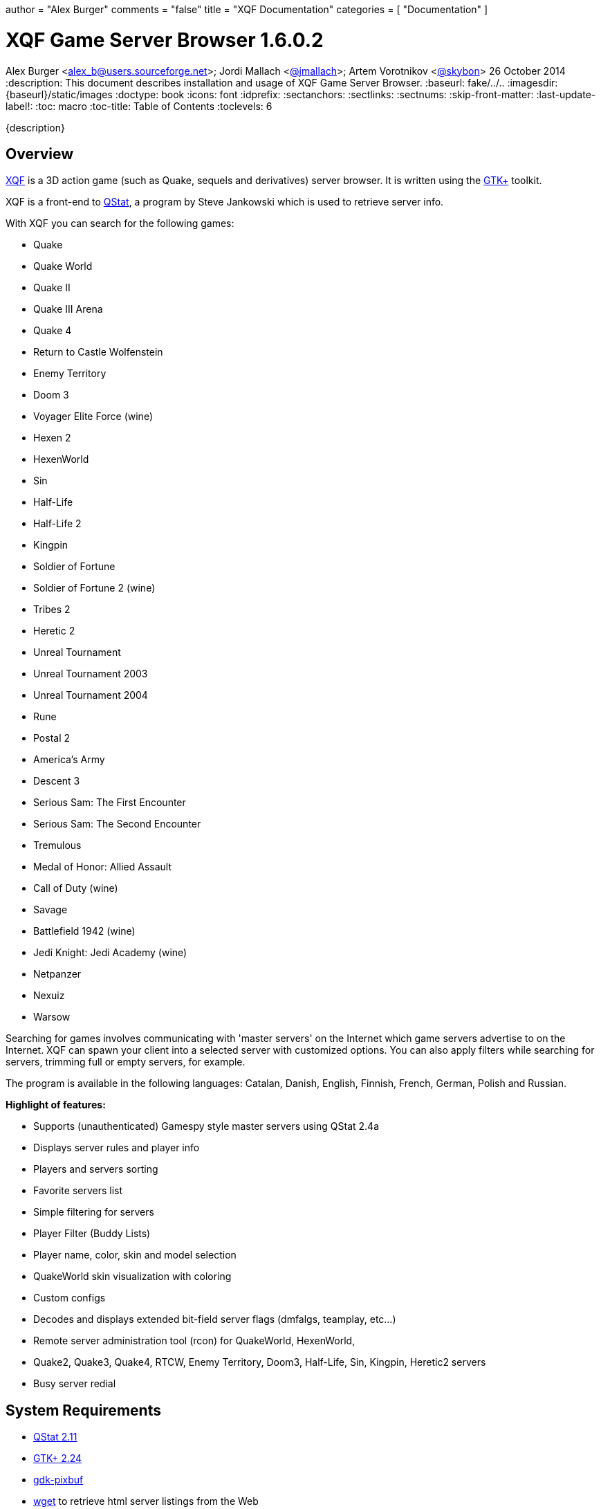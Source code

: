 +++
author = "Alex Burger"
comments = "false"
title = "XQF Documentation"
categories = [ "Documentation" ]
+++

= XQF Game Server Browser 1.6.0.2
Alex Burger <alex_b@users.sourceforge.net>; Jordi Mallach <https://github.com/jmallach[@jmallach]>; Artem Vorotnikov <https://github.com/skybon[@skybon]>
26 October 2014
:description: This document describes installation and usage of XQF Game Server Browser.
:baseurl: fake/../..
:imagesdir: {baseurl}/static/images
:doctype: book
:icons: font
:idprefix:
:sectanchors:
:sectlinks:
:sectnums:
:skip-front-matter:
:last-update-label!:
:toc: macro
:toc-title: Table of Contents
:toclevels: 6

{description}

toc::[]

== Overview
https://xqf.github.io[XQF] is a 3D action game (such as Quake, sequels and derivatives) server browser. It is written using the http://gtk.org[GTK+] toolkit.

XQF is a front-end to http://qstat.org[QStat], a program by Steve Jankowski which is used to retrieve server info.

With XQF you can search for the following games:

* Quake
* Quake World
* Quake II
* Quake III Arena
* Quake 4
* Return to Castle Wolfenstein
* Enemy Territory
* Doom 3
* Voyager Elite Force (wine)
* Hexen 2
* HexenWorld
* Sin
* Half-Life
* Half-Life 2
* Kingpin
* Soldier of Fortune
* Soldier of Fortune 2 (wine)
* Tribes 2
* Heretic 2
* Unreal Tournament
* Unreal Tournament 2003
* Unreal Tournament 2004
* Rune
* Postal 2
* America's Army
* Descent 3
* Serious Sam: The First Encounter
* Serious Sam: The Second Encounter
* Tremulous
* Medal of Honor: Allied Assault
* Call of Duty (wine)
* Savage
* Battlefield 1942 (wine)
* Jedi Knight: Jedi Academy (wine)
* Netpanzer
* Nexuiz
* Warsow

Searching for games involves communicating with 'master servers' on the Internet which game servers advertise to on the Internet. XQF can spawn your client into a selected server with customized options.  You can also apply filters while searching for servers, trimming full or empty servers, for example.

The program is available in the following languages: Catalan, Danish, English, Finnish, French, German, Polish and Russian.

*Highlight of features:*

* Supports (unauthenticated) Gamespy style master servers using QStat 2.4a
* Displays server rules and player info
* Players and servers sorting
* Favorite servers list
* Simple filtering for servers
* Player Filter (Buddy Lists)
* Player name, color, skin and model selection
* QuakeWorld skin visualization with coloring
* Custom configs
* Decodes and displays extended bit-field server flags (dmfalgs, teamplay, etc...)
* Remote server administration tool (rcon) for QuakeWorld, HexenWorld,
* Quake2, Quake3, Quake4, RTCW, Enemy Territory, Doom3, Half-Life, Sin, Kingpin, Heretic2 servers
* Busy server redial

== System Requirements

* http://qstat.org[QStat 2.11]
* http://gtk.org[GTK+ 2.24]
* http://developer.gnome.org/arch/imaging/gdkpixbuf.html[gdk-pixbuf]
* ftp://ftp.gnu.org/gnu/wget/[wget] to retrieve html server listings from the Web
* optionally http://aluigi.altervista.org/papers.htm#gslist[gslist] if you want to access the http://www.gamespy.com/[Gamespy] master. See below for <<gslist,instructions>>.

== Downloading
XQF can be downloaded as a pre-compiled binary for some distributions, or as source code. The source code can be downloaded as either a .tar.gz file or via Git.

== Changelog

Please see <<changelog/index.adoc#,Change Log>>

== Installation / Compiling

=== Loki-Setup installer

Execute the commands (substitute xxx with the actual version number):

[source, bash]
----
chmod 755 xqf-xxx.x86.run
./xqf-xxx.x86.run
----

The installer alreay includes suitable versions of qstat and GeoIP. You still need to install the gdk-pixbuf package provided by your distribution. The installer itself additionally depends on libxml1 and libglade.

=== RPM Binary package

As root, execute the command (substitute xxx with the actual version number):

[source, bash]
----
rpm -Uvh xqf.xxx.i586.rpm
----

The RPM package depends on qstat, GeoIP and gdk-pixbuf. The latter is usually provided by your distribution whereas qstat and GeoIP packages can be downloaded from the XQF home page.

=== DEB Binary package

As root, execute the command (substitute xxx with the actual version number):

[source, bash]
----
dpkg -i xqf_xxx-v_arch.deb
----

=== tar.gz source code

Make sure you have the development packages of GTK+, gdk-pixbuf, GLib and X installed.

Extract the source code (substitute xxx with the actual version number):

[source, bash]
----
tar xvfz xqf-xxx.tar.gz
cd xqf-*
./configure
make
make install
----

The default location for XQF is /usr/local/bin.
You can optionally compile XQF with support for GeoIP (http://www.maxmind.com/download/geoip/api/c/).

=== Git source code

Compiling git snapshots requires that you have recent versions of automake, autoconf, libtool and gettext installed. You also need to have GTK+ development packages installed.

[source, bash]
----
./autogen.sh
./configure
make
make install
----

The default location for XQF is /usr/local/bin.

== Using XQF

=== Launching XQF
The first time you launch XQF, it will attempt to search for games in your path.  If any are found, it will automatically configure the command line for the game and attempt to configure the game directory based on the command line found.  This should work with most native games. Wine games need to be configured manually.

If no games are found, the Source list will show ALL supported games.  If XQF finds one or more supported games, it will only show CONFIGURED games in the Source column.  See the Preferences / Appearance menu documentation for more information.

XQF accepts several command line parameters:

* _--launch "[SERVERTYPE] IP"_:  adds the server specified with IP (e.g. 10.10.0.1:27666) to the favorites, queries it and launches the game. XQF tries to automatically determine the correct game based on the port. If the autodetections fails XQF will ask you for the game. Alternatively you may directly specify the game type on the command line (e.g. Q3S).
* _--add    "[SERVERTYPE] IP"_: adds the specified server to the favories and queries it. Basically the same as --launch except that the game is not launched ;-)
* _--debug <level>_:  set the specified debug level. Use this if you experience problems with XQF. Level 3 is usually sufficient for debugging most problems. Higher levels product lots of output.
* _--version_: prints the version of XQF.
XQF is normally installed into /usr/local/bin.  If /usr/local/bin is not in your path, launch xqf with:

[source, bash]
----
/usr/local/bin/xqf
----

You can also add the directory to your path, or simply make a symbolic link in /usr/bin.

[source, bash]
----
ln -s /usr/local/bin/xqf /usr/bin/xqf
----

=== Configuring XQF
Please see the <<preferences,Menu Bar / Preferences>> section for a description of the Preferences menu items.

==== Toolbar
*Update, Refresh, Refresh Selected, Stop, Connect, Observe, Record S Filter, P Filter, SF Cfg, PF Cfg*

> *Update:*
>
> > See 'View - Update from Master'
>
> *Refresh:*
>
> > See 'View - Refresh
>
> *Refresh Selected:*
>
> > See 'View - Refresh Selected'
>
> *Stop:*
>
> > Abort the current task
>
> *Connect:*
>
> > See 'Server - Connect'
>
> *Observe:*
>
> > See 'Server - Observer'
>
> *Record:*
>
> > See 'Server - Record Demo'
>
> *S Filter:*
>
> > Enable the currently selected Server filter
>
> *P Filter:*
>
> > Enable the currently selected Player filter

==== Window Panes
Left pane: Source

Top pane: Server list

Middle bottom pane: Player list

Bottom right pane: Server info

While in the Server pane:

* Left double-click launches game on selected server.
* Right click pops up server option menu.
* Middle click selects one server and refreshes its information.
* Clicking on a map name for Quake3 based games (Wolfenstein etc) will bring up a map screen shot if it exists in the .PK3 file.  Otherwise an 'X' will appear.
* The Map column will show red -- if the map has not been detected on your computer.  Works with Q3, RTCW, UT, Rune and UT2.
* The Players column will show the number of private clients reserved on the server in brackets ().  Example: 5/14(-2) is 5 players out of 14 with 2 reserved.

While in the Server, Player or Server info pane:

* Clicking on a column name causes the list to be re-sorted

==== Bottom status bar
Left bar: Current XQF activity

Middle bar: Filter information

Right bar: Moving activity bar

==== Menu bar
*File, Edit, View, Server, Preferences*

> *File*
>
> > *Statistics*
> >
> > > *Servers tab:*
> > >
> > > > Displays server statistics for all games such as number of servers, # up, times on, # down, # info not available, # of players.
> > >
> > > *O/S tab:*
> > >
> > > > Quake II, Quake III, Wolfenstein, Kingpin and Half-Life server statistics based on CPU/architecture and operating system.
> >
> > *Exit:*
> >
> > > Quit XQF.

> *Edit*
>
> > *Add new server*
> >
> > > Add a new server to the Favorites list.
> >
> > *Add to Favorites*
> >
> > > Add the currently selected server(s) to the Favorites list.
> >
> > *Remove from Favorites*
> >
> > > Delete server entry from Favorites list. This is only available when viewing Favorites list.
> >
> > *Copy*
> >
> > > Copy basic server information to clipboard:
> > >
> > > > [source, bash]
> > > > ----
> > > > ip port
> > > > ----
> > >
> > > Example:
> > >
> > > [source, bash]
> > > ----
> > > 24.101.93.126:27912
> > > ----
> >
> > *Copy+:*
> >
> > > Copy more detailed server information to clip board:
> > >
> > > [source, bash]
> > > ----
> > > ping ip:port name map curplayers maxplayers
> > > ----
> > >
> > > *Example:*
> > >
> > > [source, bash]
> > > ----
> > > 0 24.101.93.126:27912 Toronto_NH_BatCave q2dm2 0 of 5
> > > ----
> >
> > *Add Default Masters:*
> >
> > > Adds all the default masters that would normally appear when XQF is run for the very first time. Use this if new masters have been added to XQF, or you accidentally deleted a master.
> >
> > *Add Master:*
> >
> > > Add a master server to the 'Source' pane.
> > >
> > > Enter the name of the master server, the type of game, and the master server address. XQF supports the following types of master servers in the address field:
> > >
> > > *master://*
> > >
> > > > Considered a standard master server. When XQF calls QStat, it will use use Qstat's standard master support. For example, Quake2 would use the qstat option `-q2m`
> > > >
> > > > *Example:*
> > > >
> > > > [source, http]
> > > > ----
> > > > master://q2master.planetquake.com
> > > > ----
> > >
> > > *gmaster://*
> > >
> > > > When XQF calls QStat, it will use the `-gps` option to query 'GameSpy' style master servers. This will not allow you to query master servers at gamespy.com, as they use an key to only allow Gamespy users to use their master servers.
> > > >
> > > > Unreal Tournament uses this type of master server protocol, but does not require the key.
> > > >
> > > > *Example:*
> > > >
> > > > [source, http]
> > > > ----
> > > > gmaster://unreal.epicgames.com
> > > > ----
> > >
> > > *http://*
> > >
> > > > Parses html pages for server listings. Common in Quake1, Quake2, Kingpin and Heretic II.
> > > >
> > > > *Example:*
> > > >
> > > > [source, http]
> > > > ----
> > > > http://gameaholic.com/servers/qspy-heretic2
> > > > ----
> > >
> > > *lan://*
> > >
> > > > Issues a broadcast search for servers in your LAN. This does not work with all games. UT and Rune use the Gamespy protocol for LAN queries and will therefore be listed under "Generic Gamespy".
> > > >
> > > > *Example:*
> > > >
> > > > [source, http]
> > > > ----
> > > > lan://255.255.255.255
> > > > ----
> > >
> > > *file://*
> > >
> > > > Parses a list of servers from a local text file that is in the html master format.
> > > >
> > > > *Example:*
> > > >
> > > > [source, http]
> > > > ----
> > > > file://~/serverlist.txt
> > > > file:///home/user/serverlist.txt
> > > > ----
> > > >
> > > > *Sample text file:*
> > > >
> > > > [source, http]
> > > > .+++file://~/serverlist.txt+++
> > > > ----
> > > > 61.139.69.204:27960
> > > > 68.41.236.152:27960
> > > > 213.40.130.42:27961
> > > > ----
> > > >
> > > > *Note:* Not specifying a prefix will default to *master://*
> > >
> > > *gslist://*
> > >
> > > > This protocol type is used for querying the Gamespy master server using the 'gslist' program. [underline]#You need to run gslist -u to fetch the list of supported games before you can actually use it.# The URL accepts options separated by semicolon:
> > > >
> > > > * *gsmtype*: the gamespy name of the game to query. This parameter is mandatory. See ~/.gslist/gslist.cfg for a list of valid names.
> > > >
> > > > * *portadjust* (optional): integer value to add to the port number before adding the server to XQF. Useful if the native query protocol has a fixed port offset.
> > > >
> > > > Example:
> > > >
> > > > [source, http]
> > > > ----
> > > > gslist://master.gamespy.com;portadjust=-1;gsmtype=rune
> > > > ----
> >
> > *Rename Master:*
> >
> > > Allow you to change the name of the master.  You can not modify the address or game type.
> >
> > *Delete Master:*
> >
> > > Removes a master from the Source list
> >
> > *Find Player:*
> >
> > > Search for a player by name using an exact match string, sub string or regular expression.
> >
> > *Find Again:*
> >
> > > Find the next player that matches the previously defined search string.
> >
> > *Properties:*
> >
> > > Displays the following server properties:
> > >
> > > * IP address
> > > * game port
> > > * host name (if available)
> > > * date and time of last refresh
> > > * number of reserved slots (see below)
> > > * sources - what master(s) the server is listed in
> > > * custom cfg (see below)
> > > * server password (if supported for this game)
> > > * spectator password (if supported for this game)
> > > * RCon password (if supported for this game)
> > >
> > > Number of reserved slots is used by the redial feature to determine how many free slots must be free on a server before it attempts to connect.  For example, if the reserved slots are set to 2 and there are a max of 8 players in the game, there must be 3 free slots avabilabe (5/8 players in the game) for it to launch the game.
> > >
> > > Server, spectator and RCon password allow you to set the password for that particular server so you will not be prompted when connecting.  The password is stored in the configuration file (~/.qf/config).  The selected game determines which of these options are available.
> > >
> > > For custom cfg, enter a custom configuration file to be executed when the game starts.  For example:  custom2.cfg.  If you have specified a custom configuration file for the game in Preferences / Games, they will both be executed.

> *View:*
>
> > *Refresh:*
> >
> > > Refresh (ping) all servers for the current game / source.  Note:  If more than 100 servers are to be updated, the screen is not immediately refreshed.  This helps eliminate long delays when a large number of servers is being updated / refreshed.
> >
> > *Refresh selected:*
> >
> > > Refresh (ping) all servers for the currently selected / highlighted servers.  Note:  If more than 100 servers are to be updated, the screen is not immediately refreshed.  This helps eliminate long delays when a large number of serves is being updated / refreshed.
> >
> > *Update from Master:*
> >
> > > Fetch the latest list of servers from the master server.  Note:  If more than 100 servers are to be updated, the screen is not immediately refreshed.  This helps eliminate long delays when a large number of serves is being updated / refreshed.
> >
> > *Show host names:*
> >
> > > Configure XQF to attempt to convert IP addresses to host names.  Also available in Preferences menu.
> >
> > *Show default port:*
> >
> > > Configure XQF to display the port next to the IP address if it is considered the default port for the game.  Also available in the Preferences menu.
> > >
> > > *Example:*
> > >
> > > > When on, a Quake II server on port 27910 would be displayed as:
> > > >
> > > > [source, http]
> > > > ----
> > > > quake2.somedomain.com:27910
> > > > ----
> > > >
> > > > When off, a Quake II server on port 27910 would be displayed as:
> > > >
> > > > [source, http]
> > > > ----
> > > > quake2.somedomain.com
> > > > ----

> *Server:*
>
> > *Server Filters:*
> >
> > > Select a custom filter.  The bottom status bar will update showing your selection.  The filter is not activated until you click the 'S Filter' button on the tool bar.
> >
> > *Connect:*
> >
> > > Connect to selected server.
> > >
> > > The server is 'pinged / refreshed' before the connection is attempted.  If the server is found to be down, you will be warned before the game is launched.
> > >
> > > If the game is busy (no free player slots) you can choose to Launch anyways, Cancel or Redial.  When redialing, XQF will refresh the server every 5 seconds until a free slot is available.  For servers that reserve slots for administrators, you can define the number of free slots by right clicking on the server and entering the number of reserved slots.
> > >
> > > If the server has a password set, a password prompt will appear.
> >
> > *Observe:*
> >
> > > Launches the game in observer / spectator mode. Only effective for some games.
> >
> > *Record Demo:*
> >
> > > Launches game with +record option. Only works in Quake, Quake II and Quake III.
> >
> > *Add new Server:*
> >
> > > Add a new server to the list.
> >
> > *Add to Favorites:*
> >
> > > Add the currently selected server(s) to the Favorites list.
> >
> > *Remove from Favorites:*
> >
> > > Delete server entry from Favorites list.
> >
> > DNS Lookup:
> >
> > > Attempt to convert IP addresses to host names of the selected servers.
> >
> > RCON:
> >
> > > Remote Console to Quake2 servers. Will be prompted for rcon password.
> >
> > Properties:
> >
> > > See Edit / Properties

> *Preferences:*
>
> > *General:*
> >
> > > *On Startup*
> > >
> > > > *Refresh Favorites:*
> > > >
> > > > > Refresh / ping servers in Favorites when XQF starts
> > > >
> > > > *Show splash screen:*
> > > >
> > > > > Show the splash screen if it exists when XQF starts.  File should be in $datadir/xqf/pixmaps/xqflogo.png (usually /usr/share/xqf/pixmaps).
> > > >
> > > > *Scan for Maps:*
> > > >
> > > > > Scans your game directories for maps you have installed for the following games:
> > > > >
> > > > > * Quake
> > > > > * Quake World
> > > > > * Quake II
> > > > > * Quake III Arena
> > > > > * Return to Castle Wolfenstein
> > > > > * Enemy Territory
> > > > > * Medal of Honor
> > > > > * Call of Duty
> > > > > * Jedi Knight: Jedi Academy
> > > > > * Half-Life
> > > > > * Unreal Tournament
> > > > > * Unreal Tournament 2003
> > > > > * Unreal Tournament 2004
> > > > > * Rune
> > > > >
> > > > > The Game column will contain a red -- before the game name if you do not have the map installed on your computer. For some games a small preview window with a picture of the map is also shown when clicking the map column
> > > > >
> > > > > *Note:* This will increase the time it takes for XQF to launch and you will notice a lot of disk activity during startup.
> > > > >
> > > > > To re-scan for maps, click the 'scan now' button.
> > >
> > > *On Exit*
> > >
> > > > *Save Server lists:*
> > > >
> > > > > Save list of servers when you quit XQF. Recommended if you have a slow connection
> > > >
> > > > *Save server information:*
> > > >
> > > > > Save server information such as map name, game type, flags etc when you quit XQF. Recommended if you have a slow connection
> > > >
> > > > *Save player information:*
> > > >
> > > > > Save list of players and scores when you quit XQF.
> > >
> > > *When Launching a Game*
> > >
> > > > *Terminate XQF:*
> > > >
> > > > > Quit XQF when you launch a game. Not normally necessary unless you areextremely low on RAM.
> > > >
> > > > *Create Launchinfo.txt:*
> > > >
> > > > > A Launchinfo.txt file will be created in the (home directory)/.qf directory. This can be used by external programs such as IRC scripts that notify other people in IRC that you are playing a game.  Usually used in combination with 'Execute prelaunch'. Saves the same information as *Copy+* does:
> > > > >
> > > > > > `ping ip:port name map curplayers maxplayers`
> > > >
> > > > *Iconify XQF window:*
> > > >
> > > > > Iconify / minimize the XQF window when you launch a game.
> > > >
> > > > *Execute prelaunch:*
> > > >
> > > > > A file (if exists) PreLaunch will be launched / executed from the (home directory)/.qf directory before launching the game. This can be used by external programs such as http://doug.freeshell.org/xqf-xchat/[IRC scripts] that notify other people in IRC that you are playing a game. Two arguments are passed, the qstat type name (e.g. Q3S) and the address of the server (e.g. 10.0.0.1:27960). Also Useful in combination with 'Create Launchinfo.txt'.
> > > > >
> > > > > A sample PreLaunch script is included in the XQF source in the *docs* folder.

> [underline]#*Games*#
>
> > For each game supported by XQF there are one or more configuration tabs.
>
> > [underline]#*Following are the common options for all games.*#
> >
> > *Invoking:*
> >
> > > *Command Line:*
> > >
> > > > Command to execute the game
> > > >
> > > > *Examples:*
> > > >
> > > > [source, bash]
> > > > .Game in PATH
> > > > ----
> > > > quake2
> > > > ----
> > > >
> > > > [source, bash]
> > > > .Game not in PATH
> > > > ----
> > > > /usr/bin/quake2
> > > > ----
> > > >
> > > > *Note:* If the command you enter is in your PATH, it will be expanded to the full path when you click *OK*, if you press *<enter>* inside the text box, or you click on the *Guess* button.
> > > >
> > > > The *Suggest* button will search for the game in the search path and if found, will populate the command line. This should work with Quake, QuakeWorld, Quake II, Quake III Arena, Return to Castle Wolfenstein, Soldier of Fortune, Descent3, Tribes 2, Unreal Tournament 1 / 2003 and Rune.
> > >
> > > *Working directory:*
> > >
> > > > Directory to run the game from
> > > >
> > > > *Example:*
> > > >
> > > > [source, bash]
> > > > ----
> > > > /games/quake2
> > > > ----
> > > >
> > > > The *Guess* button will try to determine the correct directory for the game. This is done by using the following rules:
> > > >
> > > > * If Command Line is a symbolic link, use path of the directory of the file it is linked to.
> > > > * If Command Line is NOT a symbolic link, use path of the defined Command Line.
> > > >
> > > > *For example:*
> > > >
> > > > > * *quake2* is in your path and is a sym link to */games/quake2/quake2* would result in */games/quake2/*
> > > > > * */usr/bin/quake2* symlinked to */games/quake2/quake2* would result in */games/quake2/*
> > > > > * */games/quake2/quake2* (not a symlink) would result in */games/quake2/*
> > > >
> > > > *Note:* If the Command Line does not contain a path and is not in your search path, or a symbolic link contains any '..'s (such as ../../games/quake2) then nothing is returned.
> > >
> > > *Disable sound:*
> > >
> > > > Disable sound if the game supports the option on the command line. For example, Quake II would be called with the `+nosound` switch.
> > >
> > > *Disable CD audio:*
> > >
> > > > Disable CD audio if the game supports the option on the command line. For example, Quake II would be called with the `+nocd` switch.
> >
> > [underline]#*Following are the game specific options:*#
> >
> > *Quake*
> >
> > > *Invoking:*
> > >
> > > > Custom CFG:
> > > >
> > > > > Enter a custom configuration file to be executed when the game starts. For example: custom.cfg
> > >
> > > *Player Profile*
> > >
> > > > Enter your player name. Can also define your player's colour, skin or model.
> >
> > *QuakeWorld*
> >
> > > *Weapons*
> > >
> > > > *The highest weapon that Quake should switch to*
> > > >
> > > > > *upon a weapon pickup:*
> > > > >
> > > > > > Choose the highest weapon that Quake should switch to when you pick up a new weapon.
> > > > > >
> > > > > > Passed to Quakeworld as the `setinfo w_switch x` switch.
> > > > >
> > > > > *upon a backpack pickup:*
> > > > >
> > > > > > Choose the highest weapon that Quake should switch to when you pick up a backpack.
> > > > > >
> > > > > > Passed to Quakeworld as the `setinfo b_switch x` switch.
> > > > >
> > > > > *Disable auto-aiming:*
> > > > >
> > > > > > Disable automatic aiming.
> > > > > >
> > > > > > Passed to Quakeworld as the `noaim` switch.
> > >
> > > *Options:*
> > >
> > > > *Skins:*
> > > >
> > > > > *Use skins:*
> > > > >
> > > > > > Allow skins to be used during the game.
> > > > >
> > > > > *Don't use skins:*
> > > > >
> > > > > > Disable skins.
> > > > > >
> > > > > > Passed to Quakeworld as the `noskins` switch.
> > > > >
> > > > > *Don't download new skins:*
> > > > >
> > > > > > QuakeWorld can automatically download skins from servers you play on if you do not already have the skins on your computer. This options disables the downloading of skins.
> > > >
> > > > *Rate:*
> > > >
> > > > > This controls network packets so that your connection bandwidth does not get saturated. Lowering the number reduces the number of packets sent / received.  Slower connections should use a lower rate setting.
> > > > >
> > > > > Default is 2500.
> > > > >
> > > > > Passed to QuakeWorld as the `???` switch.
> > > >
> > > > *Pushlatency:*
> > > >
> > > > > Set push latency.
> > > > >
> > > > > Passed to QuakeWorld as the `pushlatency` switch.
> > > > >
> > > > > *Do not set (use game default)*
> > > > >
> > > > > > Use whatever the QuakeWorld default is.
> > > > >
> > > > > *Automatically calculate from server ping time*
> > > > >
> > > > > > Use the following formula to determine pushlatency setting:
> > > > > >
> > > > > > > [source]
> > > > > > > .Pushlatency formula
> > > > > > > ----
> > > > > > > If ping is <= 0, set to 10 (minimum)
> > > > > > > If ping is >= 2000, set to 1000 (maximum)
> > > > > > > Otherwise, set to (((ping / 2) +9 ) / 10 ) * 10
> > > > > > > ----
> > > > >
> > > > > *Fixed value*
> > > > >
> > > > > > Enter a value to be passed to QuakeWorld.
> > > >
> > > > *Troubleshooting:*
> > > >
> > > > > special options for those who know what they mean
> > > > >
> > > > > * Disable delta-compression (`cl_nodelta`)
> > > > > * Disable player/entity prediction (`cl_predict_players`)
> > >
> > > *Player Profile:*
> > >
> > > > *Name*
> > > >
> > > > > Enter your player name. Can also define your player's team, skin and colors. Uses pictures from your Quake directory.
> >
> > *Quake II*
> >
> > > *Invoking:*
> > >
> > > > Custom CFG:
> > > >
> > > > > Enter a custom configuration file to be executed when the game starts. For example: custom.cfg
> > >
> > > *Options:*
> > >
> > > > *Skins:*
> > > >
> > > > > *Use skins:*
> > > > >
> > > > > > Allow skins to be used during the game.
> > > > >
> > > > > *Don't use skins:*
> > > > >
> > > > > > Disable skins.
> > > > > >
> > > > > > Passed to Quake II as the `noskins` switch.
> > > > >
> > > > > *Don't download new skins:*
> > > > >
> > > > > > Quake II can automatically download skins from servers you play on if you do not already have the skins on your computer. This options disables the downloading of skins.
> > > >
> > > > *Rate:*
> > > >
> > > > > This controls network packets so that your connection bandwidth does not get saturated. Lowering the number reduces the number of packets sent / received.  Slower connections should use a lower rate setting.
> > > > >
> > > > > Default is 2500.
> > > > >
> > > > > Passed to Quake II as the `???` switch.
> > >
> > > *Player Profile:*
> > >
> > > > *Name*
> > > >
> > > > > Enter your player name. Can also define your player's team, skin and colors. Uses pictures from your Quake directory.
> > > >
> > > > *Model / Skin*
> > > >
> > > > > Define your player's model and skin.  Uses pictures from your Quake II directory
> >
> > *Quake III Arena*
> >
> > > *Invoking:*
> > >
> > > > Custom CFG:
> > > >
> > > > > Enter a custom configuration file to be executed when the game starts. For example: custom.cfg
> > >
> > > *Custom Args:*
> > >
> > > > Custom command line arguments can be defined for any game type based on the Game column.
> > > >
> > > > Some game modifications (mods) require special command line options for the game to start correctly. An example is Rocket Arena. For Rocket Arena to launch correctly, the vm_game, vm_cgame and vm_ui variables must be set to 0. *Note: Rocket Arena 1.6 and higher does not require custom args.*
> > > >
> > > > To create a new argument, click New and enter the name of the game that appears in the game column (example: arena), and in the second box enter the arguments separated by spaces (example: +set vm_game 0 +set vm_cgame 0 +set vm_ui 0). Click Add / Update to insert into the list.
> > > >
> > > > There can only be one definition for each unique game at one. Case is ignored for the game name.
> > > >
> > > > Clicking *Add Defaults* will add any default arguments that are included with XQF.
> > >
> > > *Options:*
> > >
> > > > *Master server protocol version:*
> > > >
> > > > > Passes the defined protocol version to QStat when finding servers. Each patch for Quake III usually changes this value.
> > > > >
> > > > > Passed to QStat as `-q3m,n` where `n` is the protocol version.
> > > > >
> > > > > Defaults to 68 (v1.32).
> > > >
> > > > *vm_cgame_fix:*
> > > >
> > > > > Sets command line options to make Quake III Arena prefer QVM to shared objects (.so).  This should only be required if there are .so files from an older release floating around in baseq3.
> > > >
> > > > *Rocketarena fix:*
> > > >
> > > > > Sets command line options to make Quake III Arena prefer shared objects (.so) to QVM.  Rocket Arena uses shared objects. Only affects Rocket Arena (game type of arena).
> > > >
> > > > *set fs_game on connect:*
> > > >
> > > > > XQF will pass the game directory the server is using on the command line to ensure the game launches and connects properly.
> > > >
> > > > *set cl_punkbuster on connect:*
> > > >
> > > > > Sets command line options to ensure cl_punkbuster is set to 1 if the server has it enabled (server punkbuster variable)
> > >
> > > Memory
> > >
> > > > Pass memory settings on command line:
> > > >
> > > > > Enable or disable the passing of the memory options specified below
> > > >
> > > > *com_hunkmegs, com_zonemegs, com_soundmegs, cg_precacheddmodels:*
> > > >
> > > > > Allow you to set the values passed for each of the above variables.
> > > >
> > > > *Preset values:*
> > > >
> > > > > Click a button to set the memory options based on the amount of memory you have, or the defaults.
> >
> > *Wolfenstein*
> >
> > > *Options:*
> > >
> > > > *Master server protocol version:*
> > > >
> > > > > Passes the defined protocol version to QStat when finding servers.  Each patch for Wolfenstein usually changes this value.
> > > > >
> > > > > Passed to QStat as `-q3m,n` where n is the protocol version.
> > > > >
> > > > > Defaults to 60 (v1.4)
> > > >
> > > > *set fs_game on connect:*
> > > >
> > > > > XQF will pass the game directory the server is using on the command line to ensure the game launches and connects properly.
> >
> > *Enemy Territory*
> >
> > > *Options:*
> > >
> > > > *Master server protocol version:*
> > > >
> > > > > Passes the defined protocol version to QStat when finding servers. Each patch for Enemy Territory usually changes this value.
> > > > >
> > > > > Passed to QStat as `-q3m,n` where n is the protocol version.
> > > > >
> > > > > Defaults to 82 (v2.55)
> > > >
> > > > *set fs_game on connect:*
> > > >
> > > > > XQF will pass the game directory the server is using on the command line to ensure the game launches and connects properly.
> >
> > *Voyager Elite Force*
> >
> > > *Options:*
> > >
> > > > *Master server protocol version:*
> > > >
> > > > > Passes the defined protocol version to QStat when finding servers. Each patch for Voyager Elite Force usually changes this value.
> > > > >
> > > > > Passed to QStat as `-q3m,n` where n is the protocol version.
> > > > >
> > > > > Defaults to 24.
> > > >
> > > > *set fs_game on connect:*
> > > >
> > > > > XQF will pass the game directory the server is using on the command line to ensure the game launches and connects properly
> >
> > *Tribes 2 - Player Profile:*
> >
> > > *Login Name:*
> > >
> > > > Login name to use to log into Tribes 2. If present, it will be passed on the command line. To prevent a password prompt, you must save your password inside of Tribes 2.
> >
> > *Unreal / UT / UT 2003*
> >
> > > *Custom Args:*
> > >
> > > > Custom command line arguments can be defined for any game type based on the Game column.
> > > >
> > > > Some game modifications (mods) require special command line options for the game to start correctly.
> > > >
> > > > To create a new argument, click *New* and enter the name of the game that appears in the game column, and in the second box enter the arguments separated by spaces. Click *Add / Update* to insert into the list.
> > > >
> > > > There can only be one definition for each unique game at one.  Case is ignored for the game name.
> > > >
> > > > Clicking *Add Defaults* will add any default arguments that are included with XQF.
> > > >
> > > > See the Quake III Arena section above for an example.
>
> [underline]#*Appearance*#
>
> > *Server List:*
> >
> > > *Show host names:*
> > >
> > > > Attempt to convert IP addresses to host names.
> > >
> > > *Show default port:*
> > >
> > > > Configure XQF to display the port next to the IP address if it is considered the default port for the game.  Also available in the Preferences menu.
> > > >
> > > > *Example:*
> > > >
> > > > > When on, a Quake2 server on port 27910 would be displayed as:
> > > > >
> > > > > [source, http]
> > > > > ----
> > > > > quake2.somedomain.com:27910
> > > > > ----
> > > > >
> > > > > When off, a Quake2 server on port 27910 would be displayed as:
> > > > >
> > > > > [source, http]
> > > > > ----
> > > > > quake2.somedomain.com
> > > > > ----
> > >
> > > *Do not count bots as players:*
> > >
> > > > Prevents users with 0 ping as being reported as a player for the 'Players' column.  This will not be 100% accurate as users running non-dedicated servers normally have a 0 ping.
> > >
> > > *Sort servers real-time during refresh:*
> > >
> > > > Sort servers names while refreshing the list.
> > >
> > > *Refresh on Update:*
> > >
> > > > Automatically refresh server list after updating list of servers.
> > >
> > > *Show only configured games:*
> > >
> > > > If enabled, will only show games in the Source column that have a command line configured.
> >
> > *Toolbar:*
> >
> > > *Icons / Text / Both*
> > >
> > > > Show top toolbar as icons, text or icons/text
> > >
> > > *Tooltips:*
> > >
> > > > Enable or disable tooltips. Gives a description of a button when you hold the mouse pointer over it for a couple seconds
> >
> > *QStat:*
> >
> > > *QStat Options:*
> > >
> > > > *Number of simultaneous servers to query*
> > > >
> > > > > How many servers QStat should query at once. Increase if you have a high speed connection, lower it if xqf reports bad ping times.
> > > > >
> > > > > Passed as the `-maxsim` switch.
> > > > >
> > > > > Defaults to 20.
> > > >
> > > > *Number of retries*
> > > >
> > > > > Number of times QStat should retry a server if it does not reply to status queries.
> > > > >
> > > > > Passed to QStat as the `-retry` switch.
> > > > >
> > > > > Defaults to 3.
> >
> > *Sounds:*
> >
> > > *Sound Enable / Disable*
> > >
> > > > *Enable Sound*
> > > >
> > > > > Enable or disable the playing of sounds in XQF when an event occurs.
> > > >
> > > > *Player Program*
> > > >
> > > > > The program used to play sounds.
> > > > >
> > > > > Example:
> > > > >
> > > > > > *mplayer*
> > > > > > *aplay*
> > > > >
> > > > > If the program is not in your path, you must specify the entire path. For example:
> > > > >
> > > > > [source]
> > > > > ----
> > > > > /myfolder/bin/theplayer
> > > > > ----
> > >
> > > *Sounds*
> > >
> > > > Enter the sound file to play for each event. If the entry does not start with a /, the user's ~/.config/xqf/ directory is assumed. For example:
> > > >
> > > > [cols="2"]
> > > > |===
> > > > |/home/alex/sounds/stop.wav
> > > > |(absolute path)
> > > >
> > > > |sounds/stop.wav
> > > > |(same as ~/.qf/sounds/stop.wav)
> > > > |===

==== Server Filters

> *Configure:*
>
> > *Server Filter:*
> >
> > > Server filters can be used to reduce and or fine tune the servers listed.  An unlimited number of custom filters can be defined.
> > >
> > > To create a new filter, click New.  To select an existing filter to edit, click the top left menu selector and select the filter.
> > >
> > > The current filter can be renamed or deleted by clicking the Rename or Delete buttons.
> > >
> > > The following options can be defined for each filter:
> > >
> > > *Server would pass filter if:*
> > >
> > > > *Ping is less than:*
> > > >
> > > > > The server's ping must be less than this number to be displayed
> > > >
> > > > *The number of retries is fewer than:*
> > > >
> > > > > If XQF must retry more than this number to contact a server, remove it from the list
> > > >
> > > > *It is not full:*
> > > >
> > > > > The server has room for another player
> > > >
> > > > *Is not empty:*
> > > >
> > > > > Has someone playing on it.  BOTS on the server are considered as players
> > > >
> > > > *Cheats are not allowed:*
> > > >
> > > > > Cheats are not enabled on the server
> > > >
> > > > *No password required:*
> > > >
> > > > > Server is a public access server
> > > >
> > > > *The game contains the string:*
> > > >
> > > > > Enter text that must be in the game name.  For example: 'arena'
> > > >
> > > > *The game type contains the string:*
> > > >
> > > > > Enter text that must be in the game name.  For example: 'ctf'
> > > >
> > > > *The version contains the string:*
> > > >
> > > > > Only servers that have the text in the 'version' variable
> > > >
> > > > *The map contains the string:*
> > > >
> > > > > Enter text that must be in the map name.  For example: 'q3dm'
> > > >
> > > > *The server name contains the string:*
> > > >
> > > > > Enter text that must be in the server name.  For example: 'Batcave'
> >
> > *Player Filter:*
> >
> > > Player filters can be used to help you find your friends on servers.  Each player defined has a colour assigned to it - red, green or blue.  The server list will display the coloured dot next to the server name if the player is found on that server.
> > >
> > > Click 'New' and enter a player name using an exact match (string), a partial match (substing) or by using a regular expression.
> > >
> > > Note: You can also add a player to the player filter by right-clicking the player name in the Players pane.

==== Quick Filter
Words typed here are searched in every server's name, hostname, map, game, gametype and rule value.

== FAQ
Please report problems to the https://github.com/xqf/xqf/issues[XQF issue tracker at GitHub].

Most problems can be solved by deleting the `~/.config/.xqf` directory in your home directory.  This directory contains the configuration of XQF including game preferences, server lists, player lists etc.

:sectnums!:
[#game-info.discrete]
=== Q: Do you know of any good web sites with technical information on playing games on Linux?

*A:* http://icculus.org/lgfaq/

[#no-qstat.discrete]
=== Q: When I refresh or update a list, all servers come back with a ping of 'n/a'

*A:* Make sure `qstat` is in your path. Go to a shell and type `qstat`. If a screen full of qstat command options does not appear, qstat is not installed, or it is not in your path. After compiling `QStat`, copy qstat to the `/usr/bin` directory. See the http://qstat.org[QStat home page] for installation instructions.

[#firewall-na.discrete]
=== Q: QStat is installed, but when I refresh or update a list, all servers come back with a ping of 'n/a'

*A:* If you are behind a firewall or a NAT-enabled router, or are using filtering on your machine (iptables or ipchains) you are probably blocking the game's traffic from entering your computer. Games generally use UDP, not TCP. Because of this, your firewall needs special configuration. Search the internet for 'gamename firewall port' and you should find something helpful.

[#firewall.discrete]
=== Q: I am behind a firewall / proxy server and cannot retrieve http master lists

A: XQF uses `wget` to retrieve http master lists. To configure wget to use a proxy server, set the environment variable 'http_proxy' before launching XQF. For example:

[source, bash]
----
export http_proxy=http://address-of-proxy-server:port/
----

[#not-in-path.discrete]
=== Q: When I try to launch XQF, I get 'command not found'

*A:* XQF is not in your path. See the <<Launching XQF>> section

[#deleted-default-master.discrete]
=== Q: I deleted one of the default master servers.  How do I get it back?

A: Edit - Add Default Masters to add ALL the default master servers back into the list.  If you know the address, you can add a single master with Edit - Add Master.

[#lan-fail.discrete]
=== Q: Why do LAN searches not find any servers?

A: You either need a default route to your ethernet device or a host route for the broadcast address (try e.g. `route add -host 255.255.255.255 eth0`).

[#game-launch-fail.discrete]
=== Q: My game is not launching properly.  What do I do?

A: The command line arguments passed by XQF may not be correct due to a configuration problem or maybe a bug.  Launch XQF from a command prompt using:
xqf -d 1
and 'Connect' to the server. The command line used by XQF to launch the game will be displayed in the console.  Use that to figure out what is wrong. If you can determine it is a but, please fill out a bug report at https://github.com/xqf/xqf/issues.

[#irc-integration.discrete]
=== Q: Can XQF integrate with any chat programs such as IRC or ICQ?

A: To integrate XQF with XChat or LICQ, use http://doug.freeshell.org/xqf-xchat/[XQF +++->+++ XChat].  When you start a game with XQF, this script notifies other chat channel users that you are playing a game and (optionally) changes your nick to reflect your gaming status. Also, your Licq status can be changed (n/a, occupied, etc) and the autoresponse message will be changed to the stats of the server you are using.

[#windows.discrete]
=== Q: Will XQF be available for Windows?

A: We have no plans to port XQF to Windows, however there are many Windows game browser applications available. You may try http://agsm.net[aGSM] (alternative Game Server Monitor) which supports both LAN and Internet gaming for many popular online games and is freeware (but no free software unfortunately).

:sectnums:

== XQF-Rcon
Included in the XQF source is a program called XQF-Rcon.  XQF-Rcon is a text mode (does NOT require X) remote console program for Quake2 and other games.  The program is completely independant of XQF, but uses some XQF source files to compile.  It does NOT replace or alter the existing RCON support inside of XQF.

To use xqf-rcon, type:

[source, bash]
----
xqf-rcon ip port
----

You will be prompted for the rcon password and then it behaves like a normal shell.

It will always waits for an answer after sending a line.  It will time out and return to the prompt if no answer is received within five seconds.

To compile xqf-rcon, make sure you have readline and ncurses development packages.  For example, readline-devel and ncurses5-devel (depends on distribution).
To compile xqf-rcon, the steps are the same as compiling XQF except for the ./configure line.  See below:
Extract the source code:

[source, bash]
----
tar -xvf xqf-xxx.tar.gz
cd xqf-*
./configure --enable-externalrcon
make
----

After compiling, you should have the program `xqf-rcon` in src/, along with XQF.
